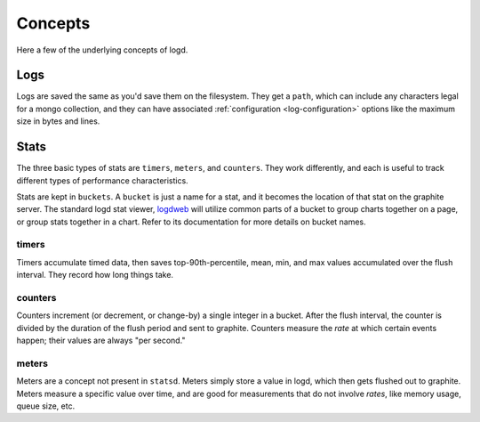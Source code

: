 
Concepts
========

Here a few of the underlying concepts of logd.

Logs
----

Logs are saved the same as you'd save them on the filesystem.  They get a
``path``, which can include any characters legal for a mongo collection,
and they can have associated :ref:`configuration <log-configuration>`
options like the maximum size in bytes and lines.

Stats
-----

The three basic types of stats are ``timers``, ``meters``, and ``counters``.
They work differently, and each is useful to track different types of
performance characteristics.

.. _buckets:

Stats are kept in ``buckets``.  A ``bucket`` is just a name for a stat,
and it becomes the location of that stat on the graphite server.  The standard
logd stat viewer, `logdweb`_ will utilize common parts of a bucket to group
charts together on a page, or group stats together in a chart.  Refer to its
documentation for more details on bucket names.

.. _statsd: https://github.com/etsy/statsd
.. _logdweb: https://github.com/hiidef/logdweb

timers
******

Timers accumulate timed data, then saves top-90th-percentile, mean, min, and
max values accumulated over the flush interval.  They record how long things
take.

counters
********

Counters increment (or decrement, or change-by) a single integer in a bucket.
After the flush interval, the counter is divided by the duration of the flush
period and sent to graphite.  Counters measure the `rate` at which certain
events happen;  their values are always "per second."

meters
******

Meters are a concept not present in ``statsd``.  Meters simply store a value
in logd, which then gets flushed out to graphite.  Meters measure a specific
value over time, and are good for measurements that do not involve `rates`,
like memory usage, queue size, etc.


